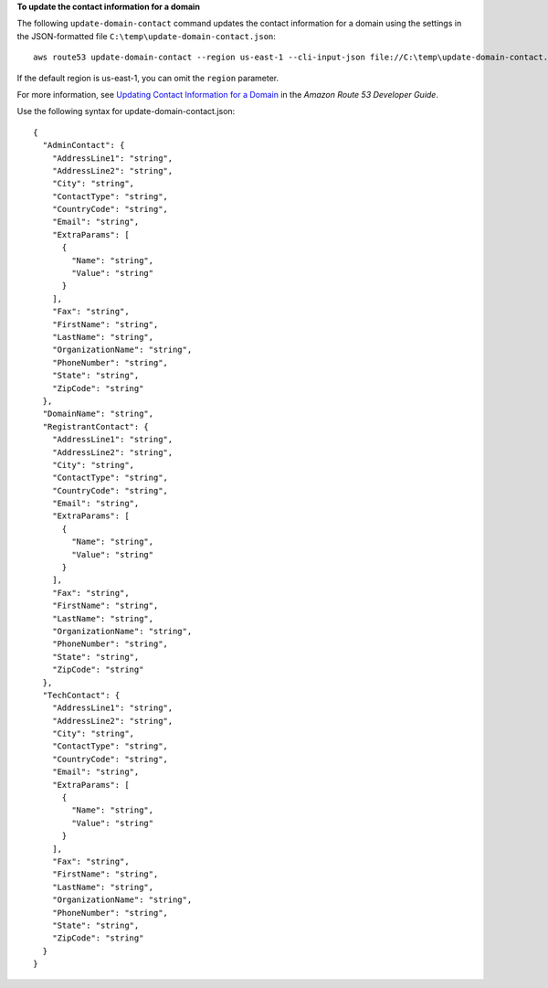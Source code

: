 **To update the contact information for a domain**

The following ``update-domain-contact`` command updates the contact information for a domain using the settings in the JSON-formatted file ``C:\temp\update-domain-contact.json``::

  aws route53 update-domain-contact --region us-east-1 --cli-input-json file://C:\temp\update-domain-contact.json

If the default region is us-east-1, you can omit the ``region`` parameter.

For more information, see `Updating Contact Information for a Domain`_ in the *Amazon Route 53 Developer Guide*.

.. _`Updating Contact Information for a Domain`: http://docs.aws.amazon.com/Route53/latest/DeveloperGuide/domain-update-contacts.html#domain-update-contacts-basic

Use the following syntax for update-domain-contact.json::

  {
    "AdminContact": { 
      "AddressLine1": "string",
      "AddressLine2": "string",
      "City": "string",
      "ContactType": "string",
      "CountryCode": "string",
      "Email": "string",
      "ExtraParams": [ 
        { 
          "Name": "string",
          "Value": "string"
        }
      ],
      "Fax": "string",
      "FirstName": "string",
      "LastName": "string",
      "OrganizationName": "string",
      "PhoneNumber": "string",
      "State": "string",
      "ZipCode": "string"
    },
    "DomainName": "string",
    "RegistrantContact": { 
      "AddressLine1": "string",
      "AddressLine2": "string",
      "City": "string",
      "ContactType": "string",
      "CountryCode": "string",
      "Email": "string",
      "ExtraParams": [ 
        { 
          "Name": "string",
          "Value": "string"
        }
      ],
      "Fax": "string",
      "FirstName": "string",
      "LastName": "string",
      "OrganizationName": "string",
      "PhoneNumber": "string",
      "State": "string",
      "ZipCode": "string"
    },
    "TechContact": { 
      "AddressLine1": "string",
      "AddressLine2": "string",
      "City": "string",
      "ContactType": "string",
      "CountryCode": "string",
      "Email": "string",
      "ExtraParams": [ 
        { 
          "Name": "string",
          "Value": "string"
        }
      ],
      "Fax": "string",
      "FirstName": "string",
      "LastName": "string",
      "OrganizationName": "string",
      "PhoneNumber": "string",
      "State": "string",
      "ZipCode": "string"
    }
  }